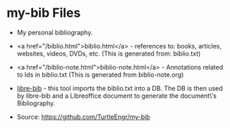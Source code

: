 #+BEGIN_EXPORT html
<!DOCTYPE html>
<html xmlns="http://www.w3.org/1999/xhtml">
<head>
<meta http-equiv="Content-Type" content="text/html;charset=UTF-8"/>
<title>Aliens of Our Creation</title>
<link rel="stylesheet"
      href="bib.css" />
</head>
<body>
#+END_EXPORT
* my-bib Files

- My personal bibliography.

+ <a href="/biblio.html">biblio.html</a> - references to: books,
  articles, websites, videos, DVDs, etc. (This is generated from:
  biblio.txt)

+ <a href="/biblio-note.html">biblio-note.html</a> - Annotations
  related to Ids in biblio.txt (This is generated from
  biblio-note.org)

+ [[https://github.com/TurtleEngr/libre-bib][libre-bib]] - this tool imports the biblio.txt into a DB. The DB is
  then used by libre-bib and a Libreoffice document to generate the
  document\'s Bibliography.

+ Source: https://github.com/TurtleEngr/my-bib
